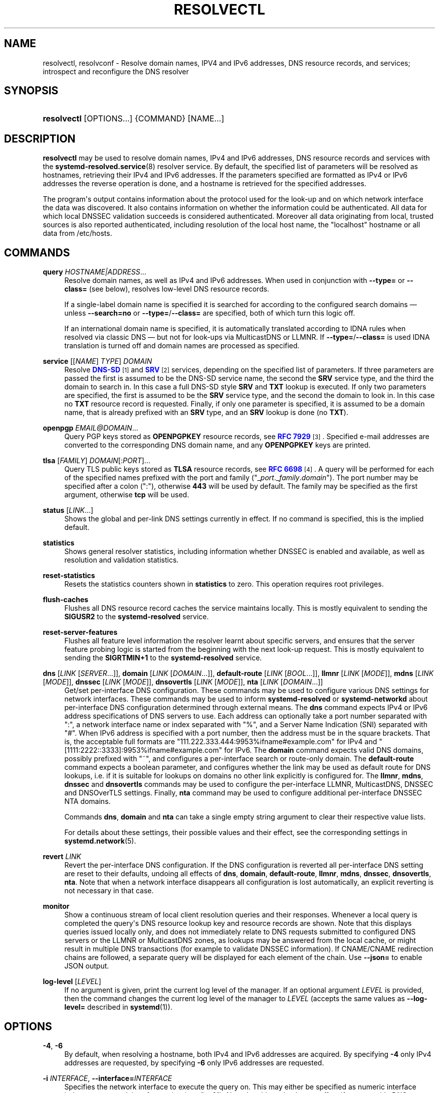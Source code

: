'\" t
.TH "RESOLVECTL" "1" "" "systemd 252" "resolvectl"
.\" -----------------------------------------------------------------
.\" * Define some portability stuff
.\" -----------------------------------------------------------------
.\" ~~~~~~~~~~~~~~~~~~~~~~~~~~~~~~~~~~~~~~~~~~~~~~~~~~~~~~~~~~~~~~~~~
.\" http://bugs.debian.org/507673
.\" http://lists.gnu.org/archive/html/groff/2009-02/msg00013.html
.\" ~~~~~~~~~~~~~~~~~~~~~~~~~~~~~~~~~~~~~~~~~~~~~~~~~~~~~~~~~~~~~~~~~
.ie \n(.g .ds Aq \(aq
.el       .ds Aq '
.\" -----------------------------------------------------------------
.\" * set default formatting
.\" -----------------------------------------------------------------
.\" disable hyphenation
.nh
.\" disable justification (adjust text to left margin only)
.ad l
.\" -----------------------------------------------------------------
.\" * MAIN CONTENT STARTS HERE *
.\" -----------------------------------------------------------------
.SH "NAME"
resolvectl, resolvconf \- Resolve domain names, IPV4 and IPv6 addresses, DNS resource records, and services; introspect and reconfigure the DNS resolver
.SH "SYNOPSIS"
.HP \w'\fBresolvectl\fR\ 'u
\fBresolvectl\fR [OPTIONS...] {COMMAND} [NAME...]
.SH "DESCRIPTION"
.PP
\fBresolvectl\fR
may be used to resolve domain names, IPv4 and IPv6 addresses, DNS resource records and services with the
\fBsystemd-resolved.service\fR(8)
resolver service\&. By default, the specified list of parameters will be resolved as hostnames, retrieving their IPv4 and IPv6 addresses\&. If the parameters specified are formatted as IPv4 or IPv6 addresses the reverse operation is done, and a hostname is retrieved for the specified addresses\&.
.PP
The program\*(Aqs output contains information about the protocol used for the look\-up and on which network interface the data was discovered\&. It also contains information on whether the information could be authenticated\&. All data for which local DNSSEC validation succeeds is considered authenticated\&. Moreover all data originating from local, trusted sources is also reported authenticated, including resolution of the local host name, the
"localhost"
hostname or all data from
/etc/hosts\&.
.SH "COMMANDS"
.PP
\fBquery\fR \fIHOSTNAME|ADDRESS\fR\&...
.RS 4
Resolve domain names, as well as IPv4 and IPv6 addresses\&. When used in conjunction with
\fB\-\-type=\fR
or
\fB\-\-class=\fR
(see below), resolves low\-level DNS resource records\&.
.sp
If a single\-label domain name is specified it is searched for according to the configured search domains \(em unless
\fB\-\-search=no\fR
or
\fB\-\-type=\fR/\fB\-\-class=\fR
are specified, both of which turn this logic off\&.
.sp
If an international domain name is specified, it is automatically translated according to IDNA rules when resolved via classic DNS \(em but not for look\-ups via MulticastDNS or LLMNR\&. If
\fB\-\-type=\fR/\fB\-\-class=\fR
is used IDNA translation is turned off and domain names are processed as specified\&.
.RE
.PP
\fBservice\fR [[\fINAME\fR] \fITYPE\fR] \fIDOMAIN\fR
.RS 4
Resolve
\m[blue]\fBDNS\-SD\fR\m[]\&\s-2\u[1]\d\s+2
and
\m[blue]\fBSRV\fR\m[]\&\s-2\u[2]\d\s+2
services, depending on the specified list of parameters\&. If three parameters are passed the first is assumed to be the DNS\-SD service name, the second the
\fBSRV\fR
service type, and the third the domain to search in\&. In this case a full DNS\-SD style
\fBSRV\fR
and
\fBTXT\fR
lookup is executed\&. If only two parameters are specified, the first is assumed to be the
\fBSRV\fR
service type, and the second the domain to look in\&. In this case no
\fBTXT\fR
resource record is requested\&. Finally, if only one parameter is specified, it is assumed to be a domain name, that is already prefixed with an
\fBSRV\fR
type, and an
\fBSRV\fR
lookup is done (no
\fBTXT\fR)\&.
.RE
.PP
\fBopenpgp\fR \fIEMAIL@DOMAIN\fR\&...
.RS 4
Query PGP keys stored as
\fBOPENPGPKEY\fR
resource records, see
\m[blue]\fBRFC 7929\fR\m[]\&\s-2\u[3]\d\s+2\&. Specified e\-mail addresses are converted to the corresponding DNS domain name, and any
\fBOPENPGPKEY\fR
keys are printed\&.
.RE
.PP
\fBtlsa\fR [\fIFAMILY\fR] \fIDOMAIN\fR[:\fIPORT\fR]\&...
.RS 4
Query TLS public keys stored as
\fBTLSA\fR
resource records, see
\m[blue]\fBRFC 6698\fR\m[]\&\s-2\u[4]\d\s+2\&. A query will be performed for each of the specified names prefixed with the port and family ("_\fIport\fR\&._\fIfamily\fR\&.\fIdomain\fR")\&. The port number may be specified after a colon (":"), otherwise
\fB443\fR
will be used by default\&. The family may be specified as the first argument, otherwise
\fBtcp\fR
will be used\&.
.RE
.PP
\fBstatus\fR [\fILINK\fR\&...]
.RS 4
Shows the global and per\-link DNS settings currently in effect\&. If no command is specified, this is the implied default\&.
.RE
.PP
\fBstatistics\fR
.RS 4
Shows general resolver statistics, including information whether DNSSEC is enabled and available, as well as resolution and validation statistics\&.
.RE
.PP
\fBreset\-statistics\fR
.RS 4
Resets the statistics counters shown in
\fBstatistics\fR
to zero\&. This operation requires root privileges\&.
.RE
.PP
\fBflush\-caches\fR
.RS 4
Flushes all DNS resource record caches the service maintains locally\&. This is mostly equivalent to sending the
\fBSIGUSR2\fR
to the
\fBsystemd\-resolved\fR
service\&.
.RE
.PP
\fBreset\-server\-features\fR
.RS 4
Flushes all feature level information the resolver learnt about specific servers, and ensures that the server feature probing logic is started from the beginning with the next look\-up request\&. This is mostly equivalent to sending the
\fBSIGRTMIN+1\fR
to the
\fBsystemd\-resolved\fR
service\&.
.RE
.PP
\fBdns\fR [\fILINK\fR [\fISERVER\fR\&...]], \fBdomain\fR [\fILINK\fR [\fIDOMAIN\fR\&...]], \fBdefault\-route\fR [\fILINK\fR [\fIBOOL\fR\&...]], \fBllmnr\fR [\fILINK\fR [\fIMODE\fR]], \fBmdns\fR [\fILINK\fR [\fIMODE\fR]], \fBdnssec\fR [\fILINK\fR [\fIMODE\fR]], \fBdnsovertls\fR [\fILINK\fR [\fIMODE\fR]], \fBnta\fR [\fILINK\fR [\fIDOMAIN\fR\&...]]
.RS 4
Get/set per\-interface DNS configuration\&. These commands may be used to configure various DNS settings for network interfaces\&. These commands may be used to inform
\fBsystemd\-resolved\fR
or
\fBsystemd\-networkd\fR
about per\-interface DNS configuration determined through external means\&. The
\fBdns\fR
command expects IPv4 or IPv6 address specifications of DNS servers to use\&. Each address can optionally take a port number separated with
":", a network interface name or index separated with
"%", and a Server Name Indication (SNI) separated with
"#"\&. When IPv6 address is specified with a port number, then the address must be in the square brackets\&. That is, the acceptable full formats are
"111\&.222\&.333\&.444:9953%ifname#example\&.com"
for IPv4 and
"[1111:2222::3333]:9953%ifname#example\&.com"
for IPv6\&. The
\fBdomain\fR
command expects valid DNS domains, possibly prefixed with
"~", and configures a per\-interface search or route\-only domain\&. The
\fBdefault\-route\fR
command expects a boolean parameter, and configures whether the link may be used as default route for DNS lookups, i\&.e\&. if it is suitable for lookups on domains no other link explicitly is configured for\&. The
\fBllmnr\fR,
\fBmdns\fR,
\fBdnssec\fR
and
\fBdnsovertls\fR
commands may be used to configure the per\-interface LLMNR, MulticastDNS, DNSSEC and DNSOverTLS settings\&. Finally,
\fBnta\fR
command may be used to configure additional per\-interface DNSSEC NTA domains\&.
.sp
Commands
\fBdns\fR,
\fBdomain\fR
and
\fBnta\fR
can take a single empty string argument to clear their respective value lists\&.
.sp
For details about these settings, their possible values and their effect, see the corresponding settings in
\fBsystemd.network\fR(5)\&.
.RE
.PP
\fBrevert \fR\fB\fILINK\fR\fR
.RS 4
Revert the per\-interface DNS configuration\&. If the DNS configuration is reverted all per\-interface DNS setting are reset to their defaults, undoing all effects of
\fBdns\fR,
\fBdomain\fR,
\fBdefault\-route\fR,
\fBllmnr\fR,
\fBmdns\fR,
\fBdnssec\fR,
\fBdnsovertls\fR,
\fBnta\fR\&. Note that when a network interface disappears all configuration is lost automatically, an explicit reverting is not necessary in that case\&.
.RE
.PP
\fBmonitor\fR
.RS 4
Show a continuous stream of local client resolution queries and their responses\&. Whenever a local query is completed the query\*(Aqs DNS resource lookup key and resource records are shown\&. Note that this displays queries issued locally only, and does not immediately relate to DNS requests submitted to configured DNS servers or the LLMNR or MulticastDNS zones, as lookups may be answered from the local cache, or might result in multiple DNS transactions (for example to validate DNSSEC information)\&. If CNAME/CNAME redirection chains are followed, a separate query will be displayed for each element of the chain\&. Use
\fB\-\-json=\fR
to enable JSON output\&.
.RE
.PP
\fBlog\-level\fR [\fILEVEL\fR]
.RS 4
If no argument is given, print the current log level of the manager\&. If an optional argument
\fILEVEL\fR
is provided, then the command changes the current log level of the manager to
\fILEVEL\fR
(accepts the same values as
\fB\-\-log\-level=\fR
described in
\fBsystemd\fR(1))\&.
.RE
.SH "OPTIONS"
.PP
\fB\-4\fR, \fB\-6\fR
.RS 4
By default, when resolving a hostname, both IPv4 and IPv6 addresses are acquired\&. By specifying
\fB\-4\fR
only IPv4 addresses are requested, by specifying
\fB\-6\fR
only IPv6 addresses are requested\&.
.RE
.PP
\fB\-i\fR \fIINTERFACE\fR, \fB\-\-interface=\fR\fIINTERFACE\fR
.RS 4
Specifies the network interface to execute the query on\&. This may either be specified as numeric interface index or as network interface string (e\&.g\&.
"en0")\&. Note that this option has no effect if system\-wide DNS configuration (as configured in
/etc/resolv\&.conf
or
/etc/systemd/resolved\&.conf) in place of per\-link configuration is used\&.
.RE
.PP
\fB\-p\fR \fIPROTOCOL\fR, \fB\-\-protocol=\fR\fIPROTOCOL\fR
.RS 4
Specifies the network protocol for the query\&. May be one of
"dns"
(i\&.e\&. classic unicast DNS),
"llmnr"
(\m[blue]\fBLink\-Local Multicast Name Resolution\fR\m[]\&\s-2\u[5]\d\s+2),
"llmnr\-ipv4",
"llmnr\-ipv6"
(LLMNR via the indicated underlying IP protocols),
"mdns"
(\m[blue]\fBMulticast DNS\fR\m[]\&\s-2\u[6]\d\s+2),
"mdns\-ipv4",
"mdns\-ipv6"
(MDNS via the indicated underlying IP protocols)\&. By default the lookup is done via all protocols suitable for the lookup\&. If used, limits the set of protocols that may be used\&. Use this option multiple times to enable resolving via multiple protocols at the same time\&. The setting
"llmnr"
is identical to specifying this switch once with
"llmnr\-ipv4"
and once via
"llmnr\-ipv6"\&. Note that this option does not force the service to resolve the operation with the specified protocol, as that might require a suitable network interface and configuration\&. The special value
"help"
may be used to list known values\&.
.RE
.PP
\fB\-t\fR \fITYPE\fR, \fB\-\-type=\fR\fITYPE\fR, \fB\-c\fR \fICLASS\fR, \fB\-\-class=\fR\fICLASS\fR
.RS 4
When used in conjunction with the
\fBquery\fR
command, specifies the DNS resource record type (e\&.g\&.
\fBA\fR,
\fBAAAA\fR,
\fBMX\fR, \&...) and class (e\&.g\&.
\fBIN\fR,
\fBANY\fR, \&...) to look up\&. If these options are used a DNS resource record set matching the specified class and type is requested\&. The class defaults to
\fBIN\fR
if only a type is specified\&. The special value
"help"
may be used to list known values\&.
.sp
Without these options
\fBresolvectl query\fR
provides high\-level domain name to address and address to domain name resolution\&. With these options it provides low\-level DNS resource record resolution\&. The search domain logic is automatically turned off when these options are used, i\&.e\&. specified domain names need to be fully qualified domain names\&. Moreover, IDNA internal domain name translation is turned off as well, i\&.e\&. international domain names should be specified in
"xn\-\-\&..."
notation, unless look\-up in MulticastDNS/LLMNR is desired, in which case UTF\-8 characters should be used\&.
.RE
.PP
\fB\-\-service\-address=\fR\fIBOOL\fR
.RS 4
Takes a boolean parameter\&. If true (the default), when doing a service lookup with
\fB\-\-service\fR
the hostnames contained in the
\fBSRV\fR
resource records are resolved as well\&.
.RE
.PP
\fB\-\-service\-txt=\fR\fIBOOL\fR
.RS 4
Takes a boolean parameter\&. If true (the default), when doing a DNS\-SD service lookup with
\fB\-\-service\fR
the
\fBTXT\fR
service metadata record is resolved as well\&.
.RE
.PP
\fB\-\-cname=\fR\fIBOOL\fR
.RS 4
Takes a boolean parameter\&. If true (the default), DNS
\fBCNAME\fR
or
\fBDNAME\fR
redirections are followed\&. Otherwise, if a CNAME or DNAME record is encountered while resolving, an error is returned\&.
.RE
.PP
\fB\-\-validate=\fR\fIBOOL\fR
.RS 4
Takes a boolean parameter; used in conjunction with
\fBquery\fR\&. If true (the default), DNSSEC validation is applied as usual \(em under the condition that it is enabled for the network and for
systemd\-resolved\&.service
as a whole\&. If false, DNSSEC validation is disabled for the specific query, regardless of whether it is enabled for the network or in the service\&. Note that setting this option to true does not force DNSSEC validation on systems/networks where DNSSEC is turned off\&. This option is only suitable to turn off such validation where otherwise enabled, not enable validation where otherwise disabled\&.
.RE
.PP
\fB\-\-synthesize=\fR\fIBOOL\fR
.RS 4
Takes a boolean parameter; used in conjunction with
\fBquery\fR\&. If true (the default), select domains are resolved on the local system, among them
"localhost",
"_gateway"
and
"_outbound", or entries from
/etc/hosts\&. If false these domains are not resolved locally, and either fail (in case of
"localhost",
"_gateway"
or
"_outbound"
and suchlike) or go to the network via regular DNS/mDNS/LLMNR lookups (in case of
/etc/hosts
entries)\&.
.RE
.PP
\fB\-\-cache=\fR\fIBOOL\fR
.RS 4
Takes a boolean parameter; used in conjunction with
\fBquery\fR\&. If true (the default), lookups use the local DNS resource record cache\&. If false, lookups are routed to the network instead, regardless if already available in the local cache\&.
.RE
.PP
\fB\-\-zone=\fR\fIBOOL\fR
.RS 4
Takes a boolean parameter; used in conjunction with
\fBquery\fR\&. If true (the default), lookups are answered from locally registered LLMNR or mDNS resource records, if defined\&. If false, locally registered LLMNR/mDNS records are not considered for the lookup request\&.
.RE
.PP
\fB\-\-trust\-anchor=\fR\fIBOOL\fR
.RS 4
Takes a boolean parameter; used in conjunction with
\fBquery\fR\&. If true (the default), lookups for DS and DNSKEY are answered from the local DNSSEC trust anchors if possible\&. If false, the local trust store is not considered for the lookup request\&.
.RE
.PP
\fB\-\-network=\fR\fIBOOL\fR
.RS 4
Takes a boolean parameter; used in conjunction with
\fBquery\fR\&. If true (the default), lookups are answered via DNS, LLMNR or mDNS network requests if they cannot be synthesized locally, or be answered from the local cache, zone or trust anchors (see above)\&. If false, the request is not answered from the network and will thus fail if none of the indicated sources can answer them\&.
.RE
.PP
\fB\-\-search=\fR\fIBOOL\fR
.RS 4
Takes a boolean parameter\&. If true (the default), any specified single\-label hostnames will be searched in the domains configured in the search domain list, if it is non\-empty\&. Otherwise, the search domain logic is disabled\&. Note that this option has no effect if
\fB\-\-type=\fR
is used (see above), in which case the search domain logic is unconditionally turned off\&.
.RE
.PP
\fB\-\-raw\fR[=payload|packet]
.RS 4
Dump the answer as binary data\&. If there is no argument or if the argument is
"payload", the payload of the packet is exported\&. If the argument is
"packet", the whole packet is dumped in wire format, prefixed by length specified as a little\-endian 64\-bit number\&. This format allows multiple packets to be dumped and unambiguously parsed\&.
.RE
.PP
\fB\-\-legend=\fR\fIBOOL\fR
.RS 4
Takes a boolean parameter\&. If true (the default), column headers and meta information about the query response are shown\&. Otherwise, this output is suppressed\&.
.RE
.PP
\fB\-\-json=\fR\fIMODE\fR
.RS 4
Shows output formatted as JSON\&. Expects one of
"short"
(for the shortest possible output without any redundant whitespace or line breaks),
"pretty"
(for a pretty version of the same, with indentation and line breaks) or
"off"
(to turn off JSON output, the default)\&.
.RE
.PP
\fB\-j\fR
.RS 4
Short for
\fB\-\-json=auto\fR
.RE
.PP
\fB\-\-no\-pager\fR
.RS 4
Do not pipe output into a pager\&.
.RE
.PP
\fB\-h\fR, \fB\-\-help\fR
.RS 4
Print a short help text and exit\&.
.RE
.PP
\fB\-\-version\fR
.RS 4
Print a short version string and exit\&.
.RE
.SH "COMPATIBILITY WITH RESOLVCONF(8)"
.PP
\fBresolvectl\fR
is a multi\-call binary\&. When invoked as
"resolvconf"
(generally achieved by means of a symbolic link of this name to the
\fBresolvectl\fR
binary) it is run in a limited
\fBresolvconf\fR(8)
compatibility mode\&. It accepts mostly the same arguments and pushes all data into
\fBsystemd-resolved.service\fR(8), similar to how
\fBdns\fR
and
\fBdomain\fR
commands operate\&. Note that
\fBsystemd\-resolved\&.service\fR
is the only supported backend, which is different from other implementations of this command\&.
.PP
/etc/resolv\&.conf
will only be updated with servers added with this command when
/etc/resolv\&.conf
is a symlink to
/run/systemd/resolve/resolv\&.conf, and not a static file\&. See the discussion of
/etc/resolv\&.conf
handling in
\fBsystemd-resolved.service\fR(8)\&.
.PP
Not all operations supported by other implementations are supported natively\&. Specifically:
.PP
\fB\-a\fR
.RS 4
Registers per\-interface DNS configuration data with
\fBsystemd\-resolved\fR\&. Expects a network interface name as only command line argument\&. Reads
\fBresolv.conf\fR(5)\-compatible DNS configuration data from its standard input\&. Relevant fields are
"nameserver"
and
"domain"/"search"\&. This command is mostly identical to invoking
\fBresolvectl\fR
with a combination of
\fBdns\fR
and
\fBdomain\fR
commands\&.
.RE
.PP
\fB\-d\fR
.RS 4
Unregisters per\-interface DNS configuration data with
\fBsystemd\-resolved\fR\&. This command is mostly identical to invoking
\fBresolvectl revert\fR\&.
.RE
.PP
\fB\-f\fR
.RS 4
When specified
\fB\-a\fR
and
\fB\-d\fR
will not complain about missing network interfaces and will silently execute no operation in that case\&.
.RE
.PP
\fB\-x\fR
.RS 4
This switch for "exclusive" operation is supported only partially\&. It is mapped to an additional configured search domain of
"~\&."
\(em i\&.e\&. ensures that DNS traffic is preferably routed to the DNS servers on this interface, unless there are other, more specific domains configured on other interfaces\&.
.RE
.PP
\fB\-m\fR, \fB\-p\fR
.RS 4
These switches are not supported and are silently ignored\&.
.RE
.PP
\fB\-u\fR, \fB\-I\fR, \fB\-i\fR, \fB\-l\fR, \fB\-R\fR, \fB\-r\fR, \fB\-v\fR, \fB\-V\fR, \fB\-\-enable\-updates\fR, \fB\-\-disable\-updates\fR, \fB\-\-are\-updates\-enabled\fR
.RS 4
These switches are not supported and the command will fail if used\&.
.RE
.PP
See
\fBresolvconf\fR(8)
for details on those command line options\&.
.SH "EXAMPLES"
.PP
\fBExample\ \&1.\ \&Retrieve the addresses of the "www\&.0pointer\&.net" domain (A and AAAA resource records)\fR
.sp
.if n \{\
.RS 4
.\}
.nf
$ resolvectl query www\&.0pointer\&.net
www\&.0pointer\&.net: 2a01:238:43ed:c300:10c3:bcf3:3266:da74
                  85\&.214\&.157\&.71

\-\- Information acquired via protocol DNS in 611\&.6ms\&.
\-\- Data is authenticated: no
.fi
.if n \{\
.RE
.\}
.PP
\fBExample\ \&2.\ \&Retrieve the domain of the "85\&.214\&.157\&.71" IP address (PTR resource record)\fR
.sp
.if n \{\
.RS 4
.\}
.nf
$ resolvectl query 85\&.214\&.157\&.71
85\&.214\&.157\&.71: gardel\&.0pointer\&.net

\-\- Information acquired via protocol DNS in 1\&.2997s\&.
\-\- Data is authenticated: no
.fi
.if n \{\
.RE
.\}
.PP
\fBExample\ \&3.\ \&Retrieve the MX record of the "yahoo\&.com" domain\fR
.sp
.if n \{\
.RS 4
.\}
.nf
$ resolvectl \-\-legend=no \-t MX query yahoo\&.com
yahoo\&.com\&. IN MX    1 mta7\&.am0\&.yahoodns\&.net
yahoo\&.com\&. IN MX    1 mta6\&.am0\&.yahoodns\&.net
yahoo\&.com\&. IN MX    1 mta5\&.am0\&.yahoodns\&.net
.fi
.if n \{\
.RE
.\}
.PP
\fBExample\ \&4.\ \&Resolve an SRV service\fR
.sp
.if n \{\
.RS 4
.\}
.nf
$ resolvectl service _xmpp\-server\&._tcp gmail\&.com
_xmpp\-server\&._tcp/gmail\&.com: alt1\&.xmpp\-server\&.l\&.google\&.com:5269 [priority=20, weight=0]
                             173\&.194\&.210\&.125
                             alt4\&.xmpp\-server\&.l\&.google\&.com:5269 [priority=20, weight=0]
                             173\&.194\&.65\&.125
                             \&...
.fi
.if n \{\
.RE
.\}
.PP
\fBExample\ \&5.\ \&Retrieve a PGP key (OPENPGP resource record)\fR
.sp
.if n \{\
.RS 4
.\}
.nf
$ resolvectl openpgp zbyszek@fedoraproject\&.org
d08ee310438ca124a6149ea5cc21b6313b390dce485576eff96f8722\&._openpgpkey\&.fedoraproject\&.org\&. IN OPENPGPKEY
        mQINBFBHPMsBEACeInGYJCb+7TurKfb6wGyTottCDtiSJB310i37/6ZYoeIay/5soJjlMyf
        MFQ9T2XNT/0LM6gTa0MpC1st9LnzYTMsT6tzRly1D1UbVI6xw0g0vE5y2Cjk3xUwAynCsSs
        \&...
.fi
.if n \{\
.RE
.\}
.PP
\fBExample\ \&6.\ \&Retrieve a TLS key (TLSA resource record)\fR
.sp
.if n \{\
.RS 4
.\}
.nf
$ resolvectl tlsa tcp fedoraproject\&.org:443
_443\&._tcp\&.fedoraproject\&.org IN TLSA 0 0 1 19400be5b7a31fb733917700789d2f0a2471c0c9d506c0e504c06c16d7cb17c0
        \-\- Cert\&. usage: CA constraint
        \-\- Selector: Full Certificate
        \-\- Matching type: SHA\-256
.fi
.if n \{\
.RE
.\}
.PP
"tcp"
and
":443"
are optional and could be skipped\&.
.SH "SEE ALSO"
.PP
\fBsystemd\fR(1),
\fBsystemd-resolved.service\fR(8),
\fBsystemd.dnssd\fR(5),
\fBsystemd-networkd.service\fR(8),
\fBresolvconf\fR(8)
.SH "NOTES"
.IP " 1." 4
DNS-SD
.RS 4
\%https://tools.ietf.org/html/rfc6763
.RE
.IP " 2." 4
SRV
.RS 4
\%https://tools.ietf.org/html/rfc2782
.RE
.IP " 3." 4
RFC 7929
.RS 4
\%https://tools.ietf.org/html/rfc7929
.RE
.IP " 4." 4
RFC 6698
.RS 4
\%https://tools.ietf.org/html/rfc6698
.RE
.IP " 5." 4
Link-Local Multicast Name Resolution
.RS 4
\%https://tools.ietf.org/html/rfc4795
.RE
.IP " 6." 4
Multicast DNS
.RS 4
\%https://www.ietf.org/rfc/rfc6762.txt
.RE
